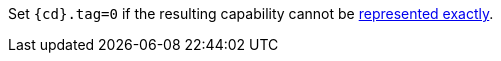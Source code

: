 //This is to be compatible with CHERIoT which doesn't have a rep range check
Set `{cd}.tag=0` if the resulting capability cannot be <<section_cap_representable_check,represented exactly>>.
